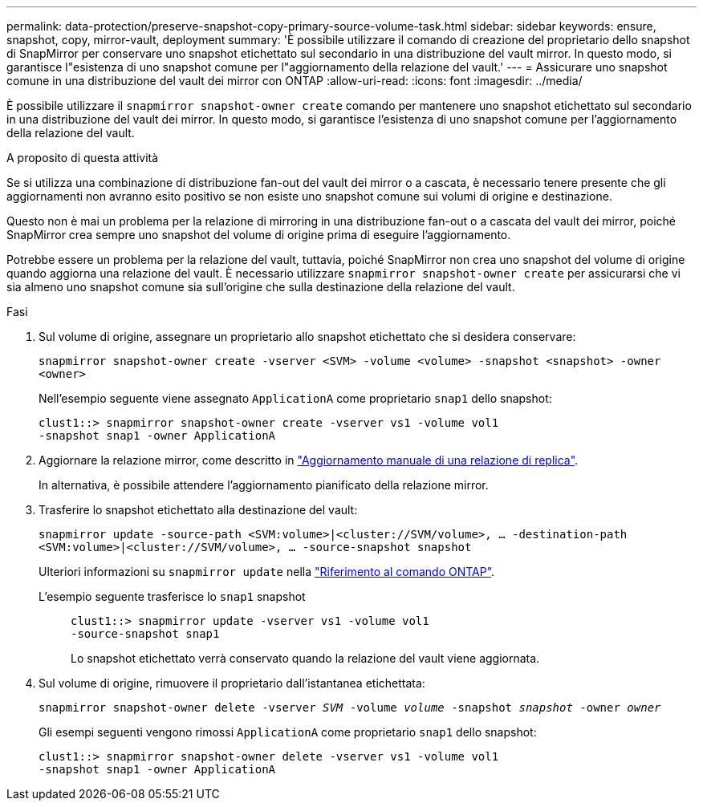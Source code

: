---
permalink: data-protection/preserve-snapshot-copy-primary-source-volume-task.html 
sidebar: sidebar 
keywords: ensure, snapshot, copy, mirror-vault, deployment 
summary: 'È possibile utilizzare il comando di creazione del proprietario dello snapshot di SnapMirror per conservare uno snapshot etichettato sul secondario in una distribuzione del vault mirror. In questo modo, si garantisce l"esistenza di uno snapshot comune per l"aggiornamento della relazione del vault.' 
---
= Assicurare uno snapshot comune in una distribuzione del vault dei mirror con ONTAP
:allow-uri-read: 
:icons: font
:imagesdir: ../media/


[role="lead"]
È possibile utilizzare il `snapmirror snapshot-owner create` comando per mantenere uno snapshot etichettato sul secondario in una distribuzione del vault dei mirror. In questo modo, si garantisce l'esistenza di uno snapshot comune per l'aggiornamento della relazione del vault.

.A proposito di questa attività
Se si utilizza una combinazione di distribuzione fan-out del vault dei mirror o a cascata, è necessario tenere presente che gli aggiornamenti non avranno esito positivo se non esiste uno snapshot comune sui volumi di origine e destinazione.

Questo non è mai un problema per la relazione di mirroring in una distribuzione fan-out o a cascata del vault dei mirror, poiché SnapMirror crea sempre uno snapshot del volume di origine prima di eseguire l'aggiornamento.

Potrebbe essere un problema per la relazione del vault, tuttavia, poiché SnapMirror non crea uno snapshot del volume di origine quando aggiorna una relazione del vault. È necessario utilizzare `snapmirror snapshot-owner create` per assicurarsi che vi sia almeno uno snapshot comune sia sull'origine che sulla destinazione della relazione del vault.

.Fasi
. Sul volume di origine, assegnare un proprietario allo snapshot etichettato che si desidera conservare:
+
`snapmirror snapshot-owner create -vserver <SVM> -volume <volume> -snapshot <snapshot> -owner <owner>`

+
Nell'esempio seguente viene assegnato `ApplicationA` come proprietario `snap1` dello snapshot:

+
[listing]
----
clust1::> snapmirror snapshot-owner create -vserver vs1 -volume vol1
-snapshot snap1 -owner ApplicationA
----
. Aggiornare la relazione mirror, come descritto in link:update-replication-relationship-manual-task.html["Aggiornamento manuale di una relazione di replica"].
+
In alternativa, è possibile attendere l'aggiornamento pianificato della relazione mirror.

. Trasferire lo snapshot etichettato alla destinazione del vault:
+
`snapmirror update -source-path <SVM:volume>|<cluster://SVM/volume>, ... -destination-path <SVM:volume>|<cluster://SVM/volume>, ... -source-snapshot snapshot`

+
Ulteriori informazioni su `snapmirror update` nella link:https://docs.netapp.com/us-en/ontap-cli/snapmirror-update.html["Riferimento al comando ONTAP"^].

+
L'esempio seguente trasferisce lo `snap1` snapshot::
+
--
[listing]
----
clust1::> snapmirror update -vserver vs1 -volume vol1
-source-snapshot snap1
----
Lo snapshot etichettato verrà conservato quando la relazione del vault viene aggiornata.

--


. Sul volume di origine, rimuovere il proprietario dall'istantanea etichettata:
+
`snapmirror snapshot-owner delete -vserver _SVM_ -volume _volume_ -snapshot _snapshot_ -owner _owner_`

+
Gli esempi seguenti vengono rimossi `ApplicationA` come proprietario `snap1` dello snapshot:

+
[listing]
----
clust1::> snapmirror snapshot-owner delete -vserver vs1 -volume vol1
-snapshot snap1 -owner ApplicationA
----


